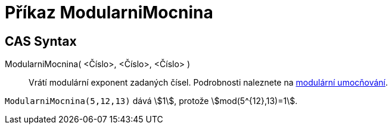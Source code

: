 = Příkaz ModularniMocnina
:page-en: commands/ModularExponent
ifdef::env-github[:imagesdir: /cs/modules/ROOT/assets/images]

== CAS Syntax

ModularniMocnina( <Číslo>, <Číslo>, <Číslo> )::
  Vrátí modulární exponent zadaných čísel. Podrobnosti naleznete na https://cs.wikipedia.org/wiki/Modul%C3%A1rn%C3%AD_umoc%C5%88ov%C3%A1n%C3%AD[modulární umocňování].

[EXAMPLE]
====

`++ModularniMocnina(5,12,13)++` dává stem:[1], protože stem:[mod(5^{12},13)=1].

====
